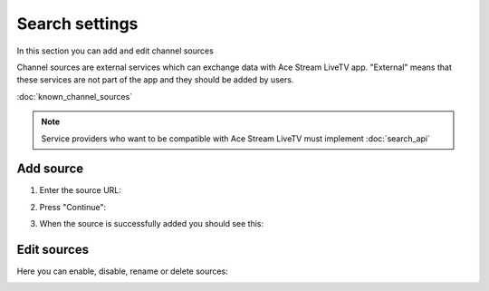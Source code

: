 ===============
Search settings
===============

.. Starting from version 3.1.55.0 Ace Stream LiveTV app supports external channel sources.

In this section you can add and edit channel sources

Channel sources are external services which can exchange data with Ace Stream LiveTV app.
"External" means that these services are not part of the app and they should be added by users.

:doc:`known_channel_sources`

.. note:: Service providers who want to be compatible with Ace Stream LiveTV must implement :doc:`search_api`

----------
Add source
----------

1. Enter the source URL:

.. image:: _static/add_channel_source_1.png

2. Press "Continue":

.. image:: _static/add_channel_source_2.png

3. When the source is successfully added you should see this:

.. image:: _static/add_channel_source_3.png


------------
Edit sources
------------

Here you can enable, disable, rename or delete sources:

.. image:: _static/edit_channel_sources_1.png
.. image:: _static/edit_channel_sources_2.png